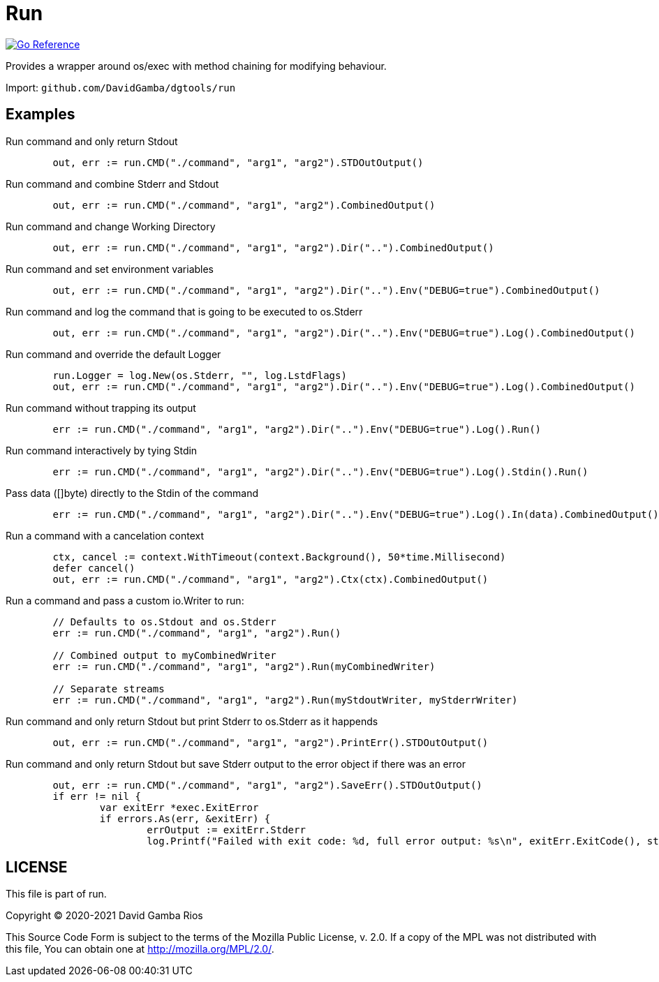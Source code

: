 = Run

image:https://pkg.go.dev/badge/github.com/DavidGamba/dgtools/run.svg[Go Reference, link="https://pkg.go.dev/github.com/DavidGamba/dgtools/run"]

Provides a wrapper around os/exec with method chaining for modifying behaviour.

Import: `github.com/DavidGamba/dgtools/run`

== Examples

.Run command and only return Stdout
[source, go]
----
	out, err := run.CMD("./command", "arg1", "arg2").STDOutOutput()
----

.Run command and combine Stderr and Stdout
[source, go]
----
	out, err := run.CMD("./command", "arg1", "arg2").CombinedOutput()
----

.Run command and change Working Directory
[source, go]
----
	out, err := run.CMD("./command", "arg1", "arg2").Dir("..").CombinedOutput()
----

.Run command and set environment variables
[source, go]
----
	out, err := run.CMD("./command", "arg1", "arg2").Dir("..").Env("DEBUG=true").CombinedOutput()
----

.Run command and log the command that is going to be executed to os.Stderr
[source, go]
----
	out, err := run.CMD("./command", "arg1", "arg2").Dir("..").Env("DEBUG=true").Log().CombinedOutput()
----

.Run command and override the default Logger
[source, go]
----
	run.Logger = log.New(os.Stderr, "", log.LstdFlags)
	out, err := run.CMD("./command", "arg1", "arg2").Dir("..").Env("DEBUG=true").Log().CombinedOutput()
----

.Run command without trapping its output
[source, go]
----
	err := run.CMD("./command", "arg1", "arg2").Dir("..").Env("DEBUG=true").Log().Run()
----

.Run command interactively by tying Stdin
[source, go]
----
	err := run.CMD("./command", "arg1", "arg2").Dir("..").Env("DEBUG=true").Log().Stdin().Run()
----

.Pass data ([]byte) directly to the Stdin of the command
[source, go]
----
	err := run.CMD("./command", "arg1", "arg2").Dir("..").Env("DEBUG=true").Log().In(data).CombinedOutput()
----

.Run a command with a cancelation context
[source, go]
----
	ctx, cancel := context.WithTimeout(context.Background(), 50*time.Millisecond)
	defer cancel()
	out, err := run.CMD("./command", "arg1", "arg2").Ctx(ctx).CombinedOutput()
----

.Run a command and pass a custom io.Writer to run:
[source, go]
----
	// Defaults to os.Stdout and os.Stderr
	err := run.CMD("./command", "arg1", "arg2").Run()

	// Combined output to myCombinedWriter
	err := run.CMD("./command", "arg1", "arg2").Run(myCombinedWriter)

	// Separate streams
	err := run.CMD("./command", "arg1", "arg2").Run(myStdoutWriter, myStderrWriter)
----

.Run command and only return Stdout but print Stderr to os.Stderr as it happends
[source, go]
----
	out, err := run.CMD("./command", "arg1", "arg2").PrintErr().STDOutOutput()
----

.Run command and only return Stdout but save Stderr output to the error object if there was an error
[source, go]
----
	out, err := run.CMD("./command", "arg1", "arg2").SaveErr().STDOutOutput()
	if err != nil {
		var exitErr *exec.ExitError
		if errors.As(err, &exitErr) {
			errOutput := exitErr.Stderr
			log.Printf("Failed with exit code: %d, full error output: %s\n", exitErr.ExitCode(), string(errOutput))
----

== LICENSE

This file is part of run.

Copyright (C) 2020-2021  David Gamba Rios

This Source Code Form is subject to the terms of the Mozilla Public
License, v. 2.0. If a copy of the MPL was not distributed with this
file, You can obtain one at http://mozilla.org/MPL/2.0/.
